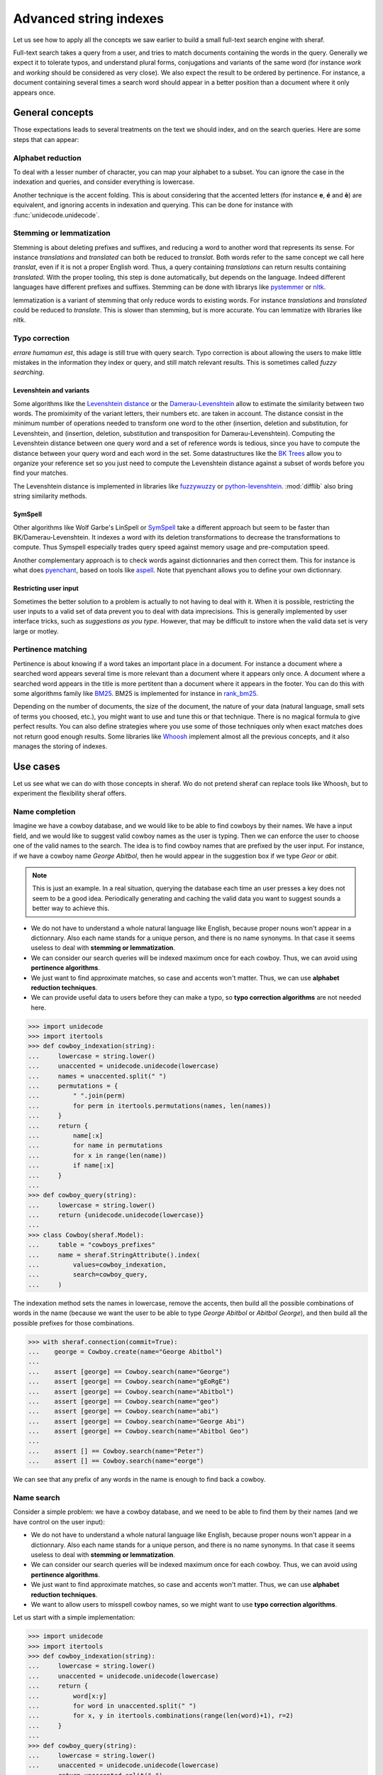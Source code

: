 .. _fts:

=======================
Advanced string indexes
=======================

Let us see how to apply all the concepts we saw earlier to build a small full-text search engine with sheraf.


Full-text search takes a query from a user, and tries to match documents containing the words in the query.
Generally we expect it to tolerate typos, and understand plural forms, conjugations and variants of the same
word (for instance *work* and *working* should be considered as very close). We also expect the result to be
ordered by pertinence. For instance, a document containing several times a search word should appear in a better
position than a document where it only appears once.

General concepts
================

Those expectations leads to several treatments on the text we should index, and on the search queries. Here
are some steps that can appear:

Alphabet reduction
------------------

To deal with a lesser number of character, you can map your alphabet to a subset. You can ignore the case in
the indexation and queries, and consider everything is lowercase.

Another technique is the accent folding. This is about considering that the accented letters (for instance **e**, **é** and **è**) are
equivalent, and ignoring accents in indexation and querying. This can be done for instance with :func:`unidecode.unidecode`.

Stemming or lemmatization
-------------------------

Stemming is about deleting prefixes and suffixes, and reducing a word to
another word that represents its sense. For instance *translations* and *translated* can both be reduced to
*translat*. Both words refer to the same concept we call here *translat*, even if it is not a proper English word.
Thus, a query containing *translations* can return results containing *translated*.
With the proper tooling, this step is done automatically, but depends on the language. Indeed different languages have different
prefixes and suffixes. Stemming can be done with librarys like `pystemmer <https://github.com/snowballstem/pystemmer>`_
or `nltk <https://github.com/nltk/nltk>`_.

lemmatization is a variant of stemming that only reduce words to existing words. For instance *translations* and
*translated* could be reduced to *translate*. This is slower than stemming, but is more accurate. You can
lemmatize with libraries like nltk.

Typo correction
---------------
*errare humamun est*, this adage is still true with query search. Typo correction is about
allowing the users to make little mistakes in the information they index or query, and still match relevant results.
This is sometimes called *fuzzy searching*.

Levenshtein and variants
~~~~~~~~~~~~~~~~~~~~~~~~

Some algorithms like the `Levenshtein distance <https://en.wikipedia.org/wiki/Levenshtein_distance>`_ or the
`Damerau-Levenshtein <https://en.wikipedia.org/wiki/Damerau%E2%80%93Levenshtein_distance>`_ allow to estimate
the similarity between two words. The promiximity of the variant letters, their numbers etc. are taken in account.
The distance consist in the minimum number of operations needed to transform one word to the other (insertion,
deletion and substitution, for Levenshtein, and (insertion, deletion, substitution and transposition for
Damerau-Levenshtein).
Computing the Levenshtein distance between one query word and a set of reference words is tedious, since you have to
compute the distance between your query word and each word in the set. Some datastructures like the
`BK Trees <https://en.wikipedia.org/wiki/BK-tree>`_ allow you to organize your reference set so you just need
to compute the Levenshtein distance against a subset of words before you find your matches.

The Levenshtein distance is implemented in libraries like `fuzzywuzzy <https://github.com/seatgeek/fuzzywuzzy>`_ or
`python-levenshtein <https://github.com/ztane/python-Levenshtein/>`_. :mod:`difflib` also bring string similarity
methods.

SymSpell
~~~~~~~~

Other algorithms like Wolf Garbe's LinSpell or
`SymSpell <https://medium.com/@wolfgarbe/1000x-faster-spelling-correction-algorithm-2012-8701fcd87a5f>`_ take a
different approach but seem to be faster than BK/Damerau-Levenshtein. It indexes a word with
its deletion transformations to decrease the transformations to compute.
Thus Symspell especially trades query speed
against memory usage and pre-computation speed.

Another complementary approach is to check words against dictionnaries and then correct them. This for instance is what does
`pyenchant <https://pyenchant.github.io/pyenchant/>`_, based on tools like `aspell <http://aspell.net/>`_. Note
that pyenchant allows you to define your own dictionnary.

Restricting user input
~~~~~~~~~~~~~~~~~~~~~~

Sometimes the better solution to a problem is actually to not having to deal with it. When it is possible,
restricting the user inputs to a valid set of data prevent you to deal with data imprecisions.
This is generally implemented by user interface tricks, such as *suggestions as you type*. However, that
may be difficult to instore when the valid data set is very large or motley.

Pertinence matching
-------------------

Pertinence is about knowing if a word takes an important place in a document. For instance
a document where a searched word appears several time is more relevant than a document where it appears only
once. A document where a searched word appears in the title is more pertitent than a document where it appears
in the footer. You can do this with some algorithms family like `BM25 <https://en.wikipedia.org/wiki/Okapi_BM25>`_.
BM25 is implemented for instance in `rank_bm25 <https://github.com/dorianbrown/rank_bm25>`_.

Depending on the number of documents, the size of the document, the nature of your data (natural language, small sets
of terms you choosed, etc.), you might want to use and tune this or that technique. There is no magical formula to
give perfect results. You can also define strategies where you use some of those techniques only when exact matches
does not return good enough results.
Some libraries like `Whoosh <https://whoosh.readthedocs.io/>`_ implement almost all the previous concepts,
and it also manages the storing of indexes.

Use cases
=========

Let us see what we can do with those concepts in sheraf. Wo do not pretend sheraf can replace tools like Whoosh,
but to experiment the flexibility sheraf offers.

Name completion
---------------

Imagine we have a cowboy database, and we would like to be able to find cowboys by their names. We have a
input field, and we would like to suggest valid cowboy names as the user is typing. Then we can enforce
the user to choose one of the valid names to the search. The idea is to find cowboy names that are prefixed
by the user input. For instance, if we have a cowboy name *George Abitbol*, then he would appear in the
suggestion box if we type *Geor* or *abit*.

.. note::

   This is just an example. In a real situation, querying the database each time an user
   presses a key does not seem to be a good idea. Periodically generating and caching the valid data
   you want to suggest sounds a better way to achieve this.

- We do not have to understand a whole natural language like English, because proper nouns won't appear in a dictionnary.
  Also each name stands for a unique person, and there is no name synonyms. In that case it seems useless to deal with
  **stemming or lemmatization**.
- We can consider our search queries will be indexed maximum once for each cowboy. Thus, we can avoid using **pertinence
  algorithms**.
- We just want to find approximate matches, so case and accents won't matter. Thus, we can use **alphabet reduction
  techniques**.
- We can provide useful data to users before they can make a typo, so **typo correction algorithms** are
  not needed here.

.. code-block:: python

    >>> import unidecode
    >>> import itertools
    >>> def cowboy_indexation(string):
    ...     lowercase = string.lower()
    ...     unaccented = unidecode.unidecode(lowercase)
    ...     names = unaccented.split(" ")
    ...     permutations = {
    ...         " ".join(perm)
    ...         for perm in itertools.permutations(names, len(names))
    ...     }
    ...     return {
    ...         name[:x]
    ...         for name in permutations
    ...         for x in range(len(name))
    ...         if name[:x]
    ...     }
    ...
    >>> def cowboy_query(string):
    ...     lowercase = string.lower()
    ...     return {unidecode.unidecode(lowercase)}
    ...
    >>> class Cowboy(sheraf.Model):
    ...     table = "cowboys_prefixes"
    ...     name = sheraf.StringAttribute().index(
    ...         values=cowboy_indexation,
    ...         search=cowboy_query,
    ...     )

The indexation method sets the names in lowercase, remove the accents, then build all the possible combinations
of words in the name (because we want the user to be able to type *George Abitbol* or *Abitbol George*), and then
build all the possible prefixes for those combinations.

.. code-block:: python

   >>> with sheraf.connection(commit=True):
   ...    george = Cowboy.create(name="George Abitbol")
   ...
   ...    assert [george] == Cowboy.search(name="George")
   ...    assert [george] == Cowboy.search(name="gEoRgE")
   ...    assert [george] == Cowboy.search(name="Abitbol")
   ...    assert [george] == Cowboy.search(name="geo")
   ...    assert [george] == Cowboy.search(name="abi")
   ...    assert [george] == Cowboy.search(name="George Abi")
   ...    assert [george] == Cowboy.search(name="Abitbol Geo")
   ...
   ...    assert [] == Cowboy.search(name="Peter")
   ...    assert [] == Cowboy.search(name="eorge")

We can see that any prefix of any words in the name is enough to find back a cowboy.

.. todo:: Order the results by the number of occurences.

Name search
-----------

Consider a simple problem: we have a cowboy database, and we need to be able to find them by their names
(and we have control on the user input):

- We do not have to understand a whole natural language like English, because proper nouns won't appear in a dictionnary.
  Also each name stands for a unique person, and there is no name synonyms. In that case it seems useless to deal with
  **stemming or lemmatization**.
- We can consider our search queries will be indexed maximum once for each cowboy. Thus, we can avoid using **pertinence
  algorithms**.
- We just want to find approximate matches, so case and accents won't matter. Thus, we can use **alphabet reduction
  techniques**.
- We want to allow users to misspell cowboy names, so we might want to use **typo correction algorithms**.

Let us start with a simple implementation:

.. code-block:: python

    >>> import unidecode
    >>> import itertools
    >>> def cowboy_indexation(string):
    ...     lowercase = string.lower()
    ...     unaccented = unidecode.unidecode(lowercase)
    ...     return {
    ...         word[x:y]
    ...         for word in unaccented.split(" ")
    ...         for x, y in itertools.combinations(range(len(word)+1), r=2)
    ...     }
    ...
    >>> def cowboy_query(string):
    ...     lowercase = string.lower()
    ...     unaccented = unidecode.unidecode(lowercase)
    ...     return unaccented.split(" ")
    ...
    >>> class Cowboy(sheraf.Model):
    ...     table = "cowboys_1"
    ...     name = sheraf.StringAttribute().index(
    ...         values=cowboy_indexation,
    ...         search=cowboy_query,
    ...     )

Here we wrote two indexations and query functions that we use for the cowboy names indexation.
The query method lowers the string, removes the accents, and returns every words in the string.
The indexation method does computes every subwords in almost the same steps except it returns
every subwords for every words in the string. Let us see how it behaves:

.. code-block:: python

    >>> with sheraf.connection(commit=True):
    ...     george = Cowboy.create(name="George Abitbol Junior")
    ...
    ...     assert [george] == Cowboy.search(name="George Abitbol Junior")
    ...     assert [george] == Cowboy.search(name="george")
    ...     assert [george] == Cowboy.search(name="geor")
    ...     assert [george] == Cowboy.search(name="g")
    ...     assert [george] == Cowboy.search(name="GeOrGe")
    ...
    ...     assert [] == Cowboy.search(name="georgio")
    ...     assert [] == Cowboy.search(name="georgettetito")


We see that we can query the exact full name, just the first or second name, a substring of
the first or second name, any case variants. However there are two problems with this implementation:

- our indexation mechanism does not allow for typos and misspellings (searching for *georgio* did not
  find anything)
- searching for one character returns the whole cowboy name. That seems a bit excessive so we could
  probably save some space.

Let us edit our indexation and query function so they tolerate typos. We can use a naive algorithm
inspired from SymSpell. Basically the idea is to index a name and variants of this name with typos,
and then search for a term and variants of this term with typos. Unlike the Levenshtein algorithm,
SymSpell only consider one operation to calculate distance between words, that is **deletion**. So
for each name, we will index it with missing letters, and when we will query a term, we will query
it with missing letters too. We can set a limit to how many deletions can occur before we consider
a word is too different from another. Here, let us consider 2.

The rationale is:

- If the query term has at most 2 letter more than the indexed term, we can match them by removing
  two letters from the query term.
- On the other hand, if the query term has at most 2 letter less than the indexed term, we can match
  them by removing two letters from the indexed term.
- If both terms have at least two different character, we can match them by removing the different
  letters in both terms.

.. code-block:: python

    >>> def subwords(string, max_deletions=2):
    ...     deletes = {string}
    ...     queue = [string]
    ...     while len(queue) > 0:
    ...         word = queue.pop()
    ...         if len(word) > max(1, len(string) - max_deletions):
    ...             for character in range(len(word)):
    ...                 word_minus_c = word[:character] + word[character + 1:]
    ...                 deletes.add(word_minus_c)
    ...                 queue.append(word_minus_c)
    ...     return deletes

We can take back our functions, and use deletions within a range of 2 instead of all
possible subwords. Now let us check our previous tests.

.. code-block:: python

    >>> def cowboy_indexation(string):
    ...     lowercase = string.lower()
    ...     unaccented = unidecode.unidecode(lowercase)
    ...     return {
    ...         subword
    ...         for word in unaccented.split(" ")
    ...         for subword in subwords(word)
    ...     }
    ...
    ...
    >>> class Cowboy(sheraf.Model):
    ...     table = "cowboys_2"
    ...     name = sheraf.StringAttribute().index(
    ...         values=cowboy_indexation,
    ...         search=cowboy_indexation,
    ...     )
    ...
    >>> with sheraf.connection(commit=True):
    ...     george = Cowboy.create(name="George Abitbol Junior")
    ...
    ...     assert [george] == Cowboy.search(name="George Abitbol De La Muerte")
    ...     assert [george] == Cowboy.search(name="george")
    ...     assert [george] == Cowboy.search(name="georges")
    ...     assert [george] == Cowboy.search(name="geor")
    ...     assert [george] == Cowboy.search(name="GeOrGe")
    ...     assert [george] == Cowboy.search(name="georgio")
    ...
    ...     assert [] == Cowboy.search(name="g")
    ...     assert [] == Cowboy.search(name="geo")
    ...     assert [] == Cowboy.search(name="georgettetito")

We see that we can query the exact full name, just the first or second name, a substring of
the first or second name, any case variants, and with a tolerance for 2 letters changes.

Document search
---------------

TBD.
